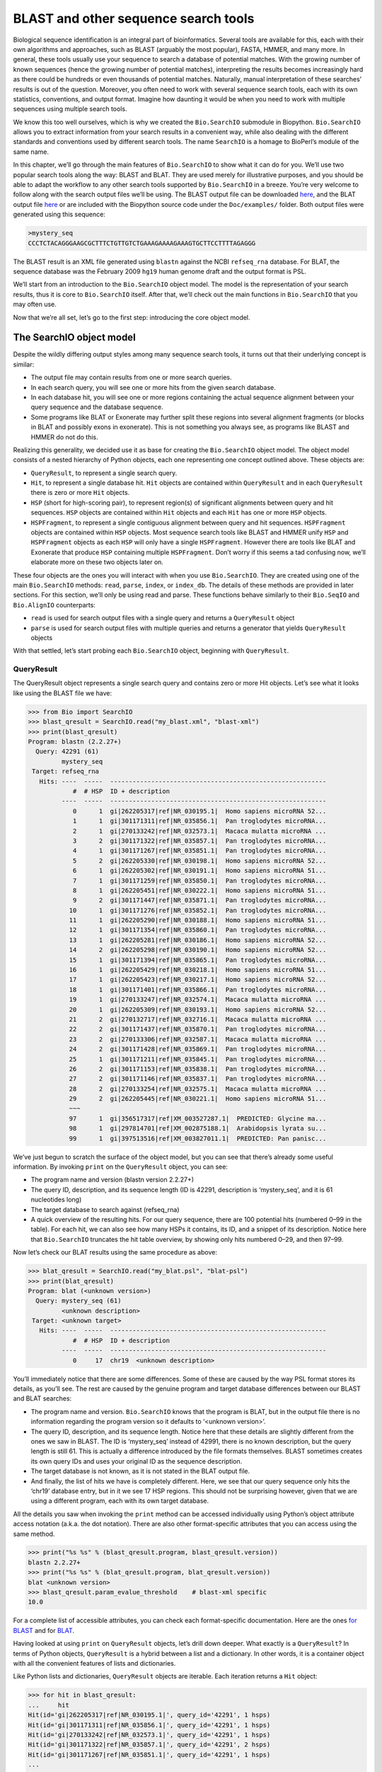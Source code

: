 BLAST and other sequence search tools
=====================================

Biological sequence identification is an integral part of
bioinformatics. Several tools are available for this, each with their
own algorithms and approaches, such as BLAST (arguably the most
popular), FASTA, HMMER, and many more. In general, these tools usually
use your sequence to search a database of potential matches. With the
growing number of known sequences (hence the growing number of potential
matches), interpreting the results becomes increasingly hard as there
could be hundreds or even thousands of potential matches. Naturally,
manual interpretation of these searches’ results is out of the question.
Moreover, you often need to work with several sequence search tools,
each with its own statistics, conventions, and output format. Imagine
how daunting it would be when you need to work with multiple sequences
using multiple search tools.

We know this too well ourselves, which is why we created the
``Bio.SearchIO`` submodule in Biopython. ``Bio.SearchIO`` allows you to
extract information from your search results in a convenient way, while
also dealing with the different standards and conventions used by
different search tools. The name ``SearchIO`` is a homage to BioPerl’s
module of the same name.

In this chapter, we’ll go through the main features of ``Bio.SearchIO``
to show what it can do for you. We’ll use two popular search tools along
the way: BLAST and BLAT. They are used merely for illustrative purposes,
and you should be able to adapt the workflow to any other search tools
supported by ``Bio.SearchIO`` in a breeze. You’re very welcome to follow
along with the search output files we’ll be using. The BLAST output file
can be downloaded
`here <https://github.com/biopython/biopython/blob/master/Doc/examples/my_blast.xml>`__,
and the BLAT output file
`here <https://raw.githubusercontent.com/biopython/biopython/master/Doc/examples/my_blat.psl>`__
or are included with the Biopython source code under the
``Doc/examples/`` folder. Both output files were generated using this
sequence:

.. code:: text

    >mystery_seq
    CCCTCTACAGGGAAGCGCTTTCTGTTGTCTGAAAGAAAAGAAAGTGCTTCCTTTTAGAGGG

The BLAST result is an XML file generated using ``blastn`` against the
NCBI ``refseq_rna`` database. For BLAT, the sequence database was the
February 2009 ``hg19`` human genome draft and the output format is PSL.

We’ll start from an introduction to the ``Bio.SearchIO`` object model.
The model is the representation of your search results, thus it is core
to ``Bio.SearchIO`` itself. After that, we’ll check out the main
functions in ``Bio.SearchIO`` that you may often use.

Now that we’re all set, let’s go to the first step: introducing the core
object model.

The SearchIO object model
-------------------------

Despite the wildly differing output styles among many sequence search
tools, it turns out that their underlying concept is similar:

-  The output file may contain results from one or more search queries.

-  In each search query, you will see one or more hits from the given
   search database.

-  In each database hit, you will see one or more regions containing the
   actual sequence alignment between your query sequence and the
   database sequence.

-  Some programs like BLAT or Exonerate may further split these regions
   into several alignment fragments (or blocks in BLAT and possibly
   exons in exonerate). This is not something you always see, as
   programs like BLAST and HMMER do not do this.

Realizing this generality, we decided use it as base for creating the
``Bio.SearchIO`` object model. The object model consists of a nested
hierarchy of Python objects, each one representing one concept outlined
above. These objects are:

-  ``QueryResult``, to represent a single search query.

-  ``Hit``, to represent a single database hit. ``Hit`` objects are
   contained within ``QueryResult`` and in each ``QueryResult`` there is
   zero or more ``Hit`` objects.

-  ``HSP`` (short for high-scoring pair), to represent region(s) of
   significant alignments between query and hit sequences. ``HSP``
   objects are contained within ``Hit`` objects and each ``Hit`` has one
   or more ``HSP`` objects.

-  ``HSPFragment``, to represent a single contiguous alignment between
   query and hit sequences. ``HSPFragment`` objects are contained within
   ``HSP`` objects. Most sequence search tools like BLAST and HMMER
   unify ``HSP`` and ``HSPFragment`` objects as each ``HSP`` will only
   have a single ``HSPFragment``. However there are tools like BLAT and
   Exonerate that produce ``HSP`` containing multiple ``HSPFragment``.
   Don’t worry if this seems a tad confusing now, we’ll elaborate more
   on these two objects later on.

These four objects are the ones you will interact with when you use
``Bio.SearchIO``. They are created using one of the main
``Bio.SearchIO`` methods: ``read``, ``parse``, ``index``, or
``index_db``. The details of these methods are provided in later
sections. For this section, we’ll only be using read and parse. These
functions behave similarly to their ``Bio.SeqIO`` and ``Bio.AlignIO``
counterparts:

-  ``read`` is used for search output files with a single query and
   returns a ``QueryResult`` object

-  ``parse`` is used for search output files with multiple queries and
   returns a generator that yields ``QueryResult`` objects

With that settled, let’s start probing each ``Bio.SearchIO`` object,
beginning with ``QueryResult``.

QueryResult
~~~~~~~~~~~

The QueryResult object represents a single search query and contains
zero or more Hit objects. Let’s see what it looks like using the BLAST
file we have:

.. doctest examples

.. code:: pycon

    >>> from Bio import SearchIO
    >>> blast_qresult = SearchIO.read("my_blast.xml", "blast-xml")
    >>> print(blast_qresult)
    Program: blastn (2.2.27+)
      Query: 42291 (61)
             mystery_seq
     Target: refseq_rna
       Hits: ----  -----  ----------------------------------------------------------
                #  # HSP  ID + description
             ----  -----  ----------------------------------------------------------
                0      1  gi|262205317|ref|NR_030195.1|  Homo sapiens microRNA 52...
                1      1  gi|301171311|ref|NR_035856.1|  Pan troglodytes microRNA...
                2      1  gi|270133242|ref|NR_032573.1|  Macaca mulatta microRNA ...
                3      2  gi|301171322|ref|NR_035857.1|  Pan troglodytes microRNA...
                4      1  gi|301171267|ref|NR_035851.1|  Pan troglodytes microRNA...
                5      2  gi|262205330|ref|NR_030198.1|  Homo sapiens microRNA 52...
                6      1  gi|262205302|ref|NR_030191.1|  Homo sapiens microRNA 51...
                7      1  gi|301171259|ref|NR_035850.1|  Pan troglodytes microRNA...
                8      1  gi|262205451|ref|NR_030222.1|  Homo sapiens microRNA 51...
                9      2  gi|301171447|ref|NR_035871.1|  Pan troglodytes microRNA...
               10      1  gi|301171276|ref|NR_035852.1|  Pan troglodytes microRNA...
               11      1  gi|262205290|ref|NR_030188.1|  Homo sapiens microRNA 51...
               12      1  gi|301171354|ref|NR_035860.1|  Pan troglodytes microRNA...
               13      1  gi|262205281|ref|NR_030186.1|  Homo sapiens microRNA 52...
               14      2  gi|262205298|ref|NR_030190.1|  Homo sapiens microRNA 52...
               15      1  gi|301171394|ref|NR_035865.1|  Pan troglodytes microRNA...
               16      1  gi|262205429|ref|NR_030218.1|  Homo sapiens microRNA 51...
               17      1  gi|262205423|ref|NR_030217.1|  Homo sapiens microRNA 52...
               18      1  gi|301171401|ref|NR_035866.1|  Pan troglodytes microRNA...
               19      1  gi|270133247|ref|NR_032574.1|  Macaca mulatta microRNA ...
               20      1  gi|262205309|ref|NR_030193.1|  Homo sapiens microRNA 52...
               21      2  gi|270132717|ref|NR_032716.1|  Macaca mulatta microRNA ...
               22      2  gi|301171437|ref|NR_035870.1|  Pan troglodytes microRNA...
               23      2  gi|270133306|ref|NR_032587.1|  Macaca mulatta microRNA ...
               24      2  gi|301171428|ref|NR_035869.1|  Pan troglodytes microRNA...
               25      1  gi|301171211|ref|NR_035845.1|  Pan troglodytes microRNA...
               26      2  gi|301171153|ref|NR_035838.1|  Pan troglodytes microRNA...
               27      2  gi|301171146|ref|NR_035837.1|  Pan troglodytes microRNA...
               28      2  gi|270133254|ref|NR_032575.1|  Macaca mulatta microRNA ...
               29      2  gi|262205445|ref|NR_030221.1|  Homo sapiens microRNA 51...
               ~~~
               97      1  gi|356517317|ref|XM_003527287.1|  PREDICTED: Glycine ma...
               98      1  gi|297814701|ref|XM_002875188.1|  Arabidopsis lyrata su...
               99      1  gi|397513516|ref|XM_003827011.1|  PREDICTED: Pan panisc...

We’ve just begun to scratch the surface of the object model, but you can
see that there’s already some useful information. By invoking ``print``
on the ``QueryResult`` object, you can see:

-  The program name and version (blastn version 2.2.27+)

-  The query ID, description, and its sequence length (ID is 42291,
   description is ‘mystery\_seq’, and it is 61 nucleotides long)

-  The target database to search against (refseq\_rna)

-  A quick overview of the resulting hits. For our query sequence, there
   are 100 potential hits (numbered 0–99 in the table). For each hit, we
   can also see how many HSPs it contains, its ID, and a snippet of its
   description. Notice here that ``Bio.SearchIO`` truncates the hit
   table overview, by showing only hits numbered 0–29, and then 97–99.

Now let’s check our BLAT results using the same procedure as above:

.. cont-doctest

.. code:: pycon

    >>> blat_qresult = SearchIO.read("my_blat.psl", "blat-psl")
    >>> print(blat_qresult)
    Program: blat (<unknown version>)
      Query: mystery_seq (61)
             <unknown description>
     Target: <unknown target>
       Hits: ----  -----  ----------------------------------------------------------
                #  # HSP  ID + description
             ----  -----  ----------------------------------------------------------
                0     17  chr19  <unknown description>

You’ll immediately notice that there are some differences. Some of these
are caused by the way PSL format stores its details, as you’ll see. The
rest are caused by the genuine program and target database differences
between our BLAST and BLAT searches:

-  The program name and version. ``Bio.SearchIO`` knows that the program
   is BLAT, but in the output file there is no information regarding the
   program version so it defaults to ‘<unknown version>’.

-  The query ID, description, and its sequence length. Notice here that
   these details are slightly different from the ones we saw in BLAST.
   The ID is ‘mystery\_seq’ instead of 42991, there is no known
   description, but the query length is still 61. This is actually a
   difference introduced by the file formats themselves. BLAST sometimes
   creates its own query IDs and uses your original ID as the sequence
   description.

-  The target database is not known, as it is not stated in the BLAT
   output file.

-  And finally, the list of hits we have is completely different. Here,
   we see that our query sequence only hits the ‘chr19’ database entry,
   but in it we see 17 HSP regions. This should not be surprising
   however, given that we are using a different program, each with its
   own target database.

All the details you saw when invoking the ``print`` method can be
accessed individually using Python’s object attribute access notation
(a.k.a. the dot notation). There are also other format-specific
attributes that you can access using the same method.

.. cont-doctest

.. code:: pycon

    >>> print("%s %s" % (blast_qresult.program, blast_qresult.version))
    blastn 2.2.27+
    >>> print("%s %s" % (blat_qresult.program, blat_qresult.version))
    blat <unknown version>
    >>> blast_qresult.param_evalue_threshold    # blast-xml specific
    10.0

For a complete list of accessible attributes, you can check each
format-specific documentation. Here are the ones `for
BLAST <http://biopython.org/DIST/docs/api/Bio.SearchIO.BlastIO-module.html>`__
and for
`BLAT <http://biopython.org/DIST/docs/api/Bio.SearchIO.BlatIO-module.html>`__.

Having looked at using ``print`` on ``QueryResult`` objects, let’s drill
down deeper. What exactly is a ``QueryResult``? In terms of Python
objects, ``QueryResult`` is a hybrid between a list and a dictionary. In
other words, it is a container object with all the convenient features
of lists and dictionaries.

Like Python lists and dictionaries, ``QueryResult`` objects are
iterable. Each iteration returns a ``Hit`` object:

.. code:: pycon

    >>> for hit in blast_qresult:
    ...     hit
    Hit(id='gi|262205317|ref|NR_030195.1|', query_id='42291', 1 hsps)
    Hit(id='gi|301171311|ref|NR_035856.1|', query_id='42291', 1 hsps)
    Hit(id='gi|270133242|ref|NR_032573.1|', query_id='42291', 1 hsps)
    Hit(id='gi|301171322|ref|NR_035857.1|', query_id='42291', 2 hsps)
    Hit(id='gi|301171267|ref|NR_035851.1|', query_id='42291', 1 hsps)
    ...

To check how many items (hits) a ``QueryResult`` has, you can simply
invoke Python’s ``len`` method:

.. cont-doctest

.. code:: pycon

    >>> len(blast_qresult)
    100
    >>> len(blat_qresult)
    1

Like Python lists, you can retrieve items (hits) from a ``QueryResult``
using the slice notation:

.. cont-doctest

.. code:: pycon

    >>> blast_qresult[0]        # retrieves the top hit
    Hit(id='gi|262205317|ref|NR_030195.1|', query_id='42291', 1 hsps)
    >>> blast_qresult[-1]       # retrieves the last hit
    Hit(id='gi|397513516|ref|XM_003827011.1|', query_id='42291', 1 hsps)

To retrieve multiple hits, you can slice ``QueryResult`` objects using
the slice notation as well. In this case, the slice will return a new
``QueryResult`` object containing only the sliced hits:

.. cont-doctest

.. code:: pycon

    >>> blast_slice = blast_qresult[:3]     # slices the first three hits
    >>> print(blast_slice)
    Program: blastn (2.2.27+)
      Query: 42291 (61)
             mystery_seq
     Target: refseq_rna
       Hits: ----  -----  ----------------------------------------------------------
                #  # HSP  ID + description
             ----  -----  ----------------------------------------------------------
                0      1  gi|262205317|ref|NR_030195.1|  Homo sapiens microRNA 52...
                1      1  gi|301171311|ref|NR_035856.1|  Pan troglodytes microRNA...
                2      1  gi|270133242|ref|NR_032573.1|  Macaca mulatta microRNA ...

Like Python dictionaries, you can also retrieve hits using the hit’s ID.
This is particularly useful if you know a given hit ID exists within a
search query results:

.. cont-doctest

.. code:: pycon

    >>> blast_qresult["gi|262205317|ref|NR_030195.1|"]
    Hit(id='gi|262205317|ref|NR_030195.1|', query_id='42291', 1 hsps)

You can also get a full list of ``Hit`` objects using ``hits`` and a
full list of ``Hit`` IDs using ``hit_keys``:

.. code:: pycon

    >>> blast_qresult.hits
    [...]       # list of all hits
    >>> blast_qresult.hit_keys
    [...]       # list of all hit IDs

What if you just want to check whether a particular hit is present in
the query results? You can do a simple Python membership test using the
``in`` keyword:

.. cont-doctest

.. code:: pycon

    >>> "gi|262205317|ref|NR_030195.1|" in blast_qresult
    True
    >>> "gi|262205317|ref|NR_030194.1|" in blast_qresult
    False

Sometimes, knowing whether a hit is present is not enough; you also want
to know the rank of the hit. Here, the ``index`` method comes to the
rescue:

.. cont-doctest

.. code:: pycon

    >>> blast_qresult.index("gi|301171437|ref|NR_035870.1|")
    22

Remember that we’re using Python’s indexing style here, which is
zero-based. This means our hit above is ranked at no. 23, not 22.

Also, note that the hit rank you see here is based on the native hit
ordering present in the original search output file. Different search
tools may order these hits based on different criteria.

If the native hit ordering doesn’t suit your taste, you can use the
``sort`` method of the ``QueryResult`` object. It is very similar to
Python’s ``list.sort`` method, with the addition of an option to create
a new sorted ``QueryResult`` object or not.

Here is an example of using ``QueryResult.sort`` to sort the hits based
on each hit’s full sequence length. For this particular sort, we’ll set
the ``in_place`` flag to ``False`` so that sorting will return a new
``QueryResult`` object and leave our initial object unsorted. We’ll also
set the ``reverse`` flag to ``True`` so that we sort in descending
order.

.. cont-doctest

.. code:: pycon

    >>> for hit in blast_qresult[:5]:   # id and sequence length of the first five hits
    ...     print("%s %i" % (hit.id, hit.seq_len))
    ...
    gi|262205317|ref|NR_030195.1| 61
    gi|301171311|ref|NR_035856.1| 60
    gi|270133242|ref|NR_032573.1| 85
    gi|301171322|ref|NR_035857.1| 86
    gi|301171267|ref|NR_035851.1| 80

    >>> sort_key = lambda hit: hit.seq_len
    >>> sorted_qresult = blast_qresult.sort(key=sort_key, reverse=True, in_place=False)
    >>> for hit in sorted_qresult[:5]:
    ...     print("%s %i" % (hit.id, hit.seq_len))
    ...
    gi|397513516|ref|XM_003827011.1| 6002
    gi|390332045|ref|XM_776818.2| 4082
    gi|390332043|ref|XM_003723358.1| 4079
    gi|356517317|ref|XM_003527287.1| 3251
    gi|356543101|ref|XM_003539954.1| 2936

The advantage of having the ``in_place`` flag here is that we’re
preserving the native ordering, so we may use it again later. You should
note that this is not the default behavior of ``QueryResult.sort``,
however, which is why we needed to set the ``in_place`` flag to ``True``
explicitly.

At this point, you’ve known enough about ``QueryResult`` objects to make
it work for you. But before we go on to the next object in the
``Bio.SearchIO`` model, let’s take a look at two more sets of methods
that could make it even easier to work with ``QueryResult`` objects: the
``filter`` and ``map`` methods.

If you’re familiar with Python’s list comprehensions, generator
expressions or the built in ``filter`` and ``map`` functions, you’ll
know how useful they are for working with list-like objects (if you’re
not, check them out!). You can use these built in methods to manipulate
``QueryResult`` objects, but you’ll end up with regular Python lists and
lose the ability to do more interesting manipulations.

That’s why, ``QueryResult`` objects provide its own flavor of ``filter``
and ``map`` methods. Analogous to ``filter``, there are ``hit_filter``
and ``hsp_filter`` methods. As their name implies, these methods filter
its ``QueryResult`` object either on its ``Hit`` objects or ``HSP``
objects. Similarly, analogous to ``map``, ``QueryResult`` objects also
provide the ``hit_map`` and ``hsp_map`` methods. These methods apply a
given function to all hits or HSPs in a ``QueryResult`` object,
respectively.

Let’s see these methods in action, beginning with ``hit_filter``. This
method accepts a callback function that checks whether a given ``Hit``
object passes the condition you set or not. In other words, the function
must accept as its argument a single ``Hit`` object and returns ``True``
or ``False``.

Here is an example of using ``hit_filter`` to filter out ``Hit`` objects
that only have one HSP:

.. cont-doctest

.. code:: pycon

    >>> filter_func = lambda hit: len(hit.hsps) > 1     # the callback function
    >>> len(blast_qresult)      # no. of hits before filtering
    100
    >>> filtered_qresult = blast_qresult.hit_filter(filter_func)
    >>> len(filtered_qresult)   # no. of hits after filtering
    37
    >>> for hit in filtered_qresult[:5]:    # quick check for the hit lengths
    ...     print("%s %i" % (hit.id, len(hit.hsps)))
    gi|301171322|ref|NR_035857.1| 2
    gi|262205330|ref|NR_030198.1| 2
    gi|301171447|ref|NR_035871.1| 2
    gi|262205298|ref|NR_030190.1| 2
    gi|270132717|ref|NR_032716.1| 2

``hsp_filter`` works the same as ``hit_filter``, only instead of looking
at the ``Hit`` objects, it performs filtering on the ``HSP`` objects in
each hits.

As for the ``map`` methods, they too accept a callback function as their
arguments. However, instead of returning ``True`` or ``False``, the
callback function must return the modified ``Hit`` or ``HSP`` object
(depending on whether you’re using ``hit_map`` or ``hsp_map``).

Let’s see an example where we’re using ``hit_map`` to rename the hit
IDs:

.. cont-doctest

.. code:: pycon

    >>> def map_func(hit):
    ...     hit.id = hit.id.split("|")[3]   # renames "gi|301171322|ref|NR_035857.1|" to "NR_035857.1"
    ...     return hit
    ...
    >>> mapped_qresult = blast_qresult.hit_map(map_func)
    >>> for hit in mapped_qresult[:5]:
    ...     print(hit.id)
    NR_030195.1
    NR_035856.1
    NR_032573.1
    NR_035857.1
    NR_035851.1

Again, ``hsp_map`` works the same as ``hit_map``, but on ``HSP`` objects
instead of ``Hit`` objects.

Hit
~~~

``Hit`` objects represent all query results from a single database
entry. They are the second-level container in the ``Bio.SearchIO``
object hierarchy. You’ve seen that they are contained by ``QueryResult``
objects, but they themselves contain ``HSP`` objects.

Let’s see what they look like, beginning with our BLAST search:

.. doctest examples

.. code:: pycon

    >>> from Bio import SearchIO
    >>> blast_qresult = SearchIO.read("my_blast.xml", "blast-xml")
    >>> blast_hit = blast_qresult[3]    # fourth hit from the query result
    >>> print(blast_hit)
    Query: 42291
           mystery_seq
      Hit: gi|301171322|ref|NR_035857.1| (86)
           Pan troglodytes microRNA mir-520c (MIR520C), microRNA
     HSPs: ----  --------  ---------  ------  ---------------  ---------------------
              #   E-value  Bit score    Span      Query range              Hit range
           ----  --------  ---------  ------  ---------------  ---------------------
              0   8.9e-20     100.47      60           [1:61]                [13:73]
              1   3.3e-06      55.39      60           [0:60]                [13:73]

You see that we’ve got the essentials covered here:

-  The query ID and description is present. A hit is always tied to a
   query, so we want to keep track of the originating query as well.
   These values can be accessed from a hit using the ``query_id`` and
   ``query_description`` attributes.

-  We also have the unique hit ID, description, and full sequence
   lengths. They can be accessed using ``id``, ``description``, and
   ``seq_len``, respectively.

-  Finally, there’s a table containing quick information about the HSPs
   this hit contains. In each row, we’ve got the important HSP details
   listed: the HSP index, its e-value, its bit score, its span (the
   alignment length including gaps), its query coordinates, and its hit
   coordinates.

Now let’s contrast this with the BLAT search. Remember that in the BLAT
search we had one hit with 17 HSPs.

.. cont-doctest

.. code:: pycon

    >>> blat_qresult = SearchIO.read("my_blat.psl", "blat-psl")
    >>> blat_hit = blat_qresult[0]      # the only hit
    >>> print(blat_hit)
    Query: mystery_seq
           <unknown description>
      Hit: chr19 (59128983)
           <unknown description>
     HSPs: ----  --------  ---------  ------  ---------------  ---------------------
              #   E-value  Bit score    Span      Query range              Hit range
           ----  --------  ---------  ------  ---------------  ---------------------
              0         ?          ?       ?           [0:61]    [54204480:54204541]
              1         ?          ?       ?           [0:61]    [54233104:54264463]
              2         ?          ?       ?           [0:61]    [54254477:54260071]
              3         ?          ?       ?           [1:61]    [54210720:54210780]
              4         ?          ?       ?           [0:60]    [54198476:54198536]
              5         ?          ?       ?           [0:61]    [54265610:54265671]
              6         ?          ?       ?           [0:61]    [54238143:54240175]
              7         ?          ?       ?           [0:60]    [54189735:54189795]
              8         ?          ?       ?           [0:61]    [54185425:54185486]
              9         ?          ?       ?           [0:60]    [54197657:54197717]
             10         ?          ?       ?           [0:61]    [54255662:54255723]
             11         ?          ?       ?           [0:61]    [54201651:54201712]
             12         ?          ?       ?           [8:60]    [54206009:54206061]
             13         ?          ?       ?          [10:61]    [54178987:54179038]
             14         ?          ?       ?           [8:61]    [54212018:54212071]
             15         ?          ?       ?           [8:51]    [54234278:54234321]
             16         ?          ?       ?           [8:61]    [54238143:54238196]

Here, we’ve got a similar level of detail as with the BLAST hit we saw
earlier. There are some differences worth explaining, though:

-  The e-value and bit score column values. As BLAT HSPs do not have
   e-values and bit scores, the display defaults to ‘?’.

-  What about the span column? The span values is meant to display the
   complete alignment length, which consists of all residues and any
   gaps that may be present. The PSL format do not have this information
   readily available and ``Bio.SearchIO`` does not attempt to try guess
   what it is, so we get a ‘?’ similar to the e-value and bit score
   columns.

In terms of Python objects, ``Hit`` behaves almost the same as Python
lists, but contain ``HSP`` objects exclusively. If you’re familiar with
lists, you should encounter no difficulties working with the ``Hit``
object.

Just like Python lists, ``Hit`` objects are iterable, and each iteration
returns one ``HSP`` object it contains:

.. cont-doctest

.. code:: pycon

    >>> for hsp in blast_hit:
    ...     hsp
    HSP(hit_id='gi|301171322|ref|NR_035857.1|', query_id='42291', 1 fragments)
    HSP(hit_id='gi|301171322|ref|NR_035857.1|', query_id='42291', 1 fragments)

You can invoke ``len`` on a ``Hit`` to see how many ``HSP`` objects it
has:

.. cont-doctest

.. code:: pycon

    >>> len(blast_hit)
    2
    >>> len(blat_hit)
    17

You can use the slice notation on ``Hit`` objects, whether to retrieve
single ``HSP`` or multiple ``HSP`` objects. Like ``QueryResult``, if you
slice for multiple ``HSP``, a new ``Hit`` object will be returned
containing only the sliced ``HSP`` objects:

.. cont-doctest

.. code:: pycon

    >>> blat_hit[0]                 # retrieve single items
    HSP(hit_id='chr19', query_id='mystery_seq', 1 fragments)
    >>> sliced_hit = blat_hit[4:9]  # retrieve multiple items
    >>> len(sliced_hit)
    5
    >>> print(sliced_hit)
    Query: mystery_seq
           <unknown description>
      Hit: chr19 (59128983)
           <unknown description>
     HSPs: ----  --------  ---------  ------  ---------------  ---------------------
              #   E-value  Bit score    Span      Query range              Hit range
           ----  --------  ---------  ------  ---------------  ---------------------
              0         ?          ?       ?           [0:60]    [54198476:54198536]
              1         ?          ?       ?           [0:61]    [54265610:54265671]
              2         ?          ?       ?           [0:61]    [54238143:54240175]
              3         ?          ?       ?           [0:60]    [54189735:54189795]
              4         ?          ?       ?           [0:61]    [54185425:54185486]

You can also sort the ``HSP`` inside a ``Hit``, using the exact same
arguments like the sort method you saw in the ``QueryResult`` object.

Finally, there are also the ``filter`` and ``map`` methods you can use
on ``Hit`` objects. Unlike in the ``QueryResult`` object, ``Hit``
objects only have one variant of ``filter`` (``Hit.filter``) and one
variant of ``map`` (``Hit.map``). Both of ``Hit.filter`` and ``Hit.map``
work on the ``HSP`` objects a ``Hit`` has.

HSP
~~~

``HSP`` (high-scoring pair) represents region(s) in the hit sequence
that contains significant alignment(s) to the query sequence. It
contains the actual match between your query sequence and a database
entry. As this match is determined by the sequence search tool’s
algorithms, the ``HSP`` object contains the bulk of the statistics
computed by the search tool. This also makes the distinction between
``HSP`` objects from different search tools more apparent compared to
the differences you’ve seen in ``QueryResult`` or ``Hit`` objects.

Let’s see some examples from our BLAST and BLAT searches. We’ll look at
the BLAST HSP first:

.. doctest examples

.. code:: pycon

    >>> from Bio import SearchIO
    >>> blast_qresult = SearchIO.read("my_blast.xml", "blast-xml")
    >>> blast_hsp = blast_qresult[0][0]    # first hit, first hsp
    >>> print(blast_hsp)
          Query: 42291 mystery_seq
            Hit: gi|262205317|ref|NR_030195.1| Homo sapiens microRNA 520b (MIR520...
    Query range: [0:61] (1)
      Hit range: [0:61] (1)
    Quick stats: evalue 4.9e-23; bitscore 111.29
      Fragments: 1 (61 columns)
         Query - CCCTCTACAGGGAAGCGCTTTCTGTTGTCTGAAAGAAAAGAAAGTGCTTCCTTTTAGAGGG
                 |||||||||||||||||||||||||||||||||||||||||||||||||||||||||||||
           Hit - CCCTCTACAGGGAAGCGCTTTCTGTTGTCTGAAAGAAAAGAAAGTGCTTCCTTTTAGAGGG

Just like ``QueryResult`` and ``Hit``, invoking ``print`` on an ``HSP``
shows its general details:

-  There are the query and hit IDs and descriptions. We need these to
   identify our ``HSP``.

-  We’ve also got the matching range of the query and hit sequences. The
   slice notation we’re using here is an indication that the range is
   displayed using Python’s indexing style (zero-based, half open). The
   number inside the parenthesis denotes the strand. In this case, both
   sequences have the plus strand.

-  Some quick statistics are available: the e-value and bitscore.

-  There is information about the HSP fragments. Ignore this for now; it
   will be explained later on.

-  And finally, we have the query and hit sequence alignment itself.

These details can be accessed on their own using the dot notation, just
like in ``QueryResult`` and ``Hit``:

.. cont-doctest

.. code:: pycon

    >>> blast_hsp.query_range
    (0, 61)

.. code:: pycon

    >>> blast_hsp.evalue
    4.91307e-23

They’re not the only attributes available, though. ``HSP`` objects come
with a default set of properties that makes it easy to probe their
various details. Here are some examples:

.. cont-doctest

.. code:: pycon

    >>> blast_hsp.hit_start         # start coordinate of the hit sequence
    0
    >>> blast_hsp.query_span        # how many residues in the query sequence
    61
    >>> blast_hsp.aln_span          # how long the alignment is
    61

Check out the ``HSP``
`documentation <http://biopython.org/DIST/docs/api/Bio.SearchIO._model.hsp-module.html>`__
for a full list of these predefined properties.

Furthermore, each sequence search tool usually computes its own
statistics / details for its ``HSP`` objects. For example, an XML BLAST
search also outputs the number of gaps and identical residues. These
attributes can be accessed like so:

.. cont-doctest

.. code:: pycon

    >>> blast_hsp.gap_num       # number of gaps
    0
    >>> blast_hsp.ident_num     # number of identical residues
    61

These details are format-specific; they may not be present in other
formats. To see which details are available for a given sequence search
tool, you should check the format’s documentation in ``Bio.SearchIO``.
Alternatively, you may also use ``.__dict__.keys()`` for a quick list of
what’s available:

.. code:: pycon

    >>> blast_hsp.__dict__.keys()
    ['bitscore', 'evalue', 'ident_num', 'gap_num', 'bitscore_raw', 'pos_num', '_items']

Finally, you may have noticed that the ``query`` and ``hit`` attributes
of our HSP are not just regular strings:

.. cont-doctest

.. code:: pycon

    >>> blast_hsp.query
    SeqRecord(seq=Seq('CCCTCTACAGGGAAGCGCTTTCTGTTGTCTGAAAGAAAAGAAAGTGCTTCCTTT...GGG', DNAAlphabet()), id='42291', name='aligned query sequence', description='mystery_seq', dbxrefs=[])
    >>> blast_hsp.hit
    SeqRecord(seq=Seq('CCCTCTACAGGGAAGCGCTTTCTGTTGTCTGAAAGAAAAGAAAGTGCTTCCTTT...GGG', DNAAlphabet()), id='gi|262205317|ref|NR_030195.1|', name='aligned hit sequence', description='Homo sapiens microRNA 520b (MIR520B), microRNA', dbxrefs=[])

They are ``SeqRecord`` objects you saw earlier in
Section [chapter:seq\_annot]! This means that you can do all sorts of
interesting things you can do with ``SeqRecord`` objects on
``HSP.query`` and/or ``HSP.hit``.

It should not surprise you now that the ``HSP`` object has an
``alignment`` property which is a ``MultipleSeqAlignment`` object:

.. cont-doctest

.. code:: pycon

    >>> print(blast_hsp.aln)
    DNAAlphabet() alignment with 2 rows and 61 columns
    CCCTCTACAGGGAAGCGCTTTCTGTTGTCTGAAAGAAAAGAAAG...GGG 42291
    CCCTCTACAGGGAAGCGCTTTCTGTTGTCTGAAAGAAAAGAAAG...GGG gi|262205317|ref|NR_030195.1|

Having probed the BLAST HSP, let’s now take a look at HSPs from our BLAT
results for a different kind of HSP. As usual, we’ll begin by invoking
``print`` on it:

.. cont-doctest

.. code:: pycon

    >>> blat_qresult = SearchIO.read("my_blat.psl", "blat-psl")
    >>> blat_hsp = blat_qresult[0][0]       # first hit, first hsp
    >>> print(blat_hsp)
          Query: mystery_seq <unknown description>
            Hit: chr19 <unknown description>
    Query range: [0:61] (1)
      Hit range: [54204480:54204541] (1)
    Quick stats: evalue ?; bitscore ?
      Fragments: 1 (? columns)

Some of the outputs you may have already guessed. We have the query and
hit IDs and descriptions and the sequence coordinates. Values for evalue
and bitscore is ‘?’ as BLAT HSPs do not have these attributes. But The
biggest difference here is that you don’t see any sequence alignments
displayed. If you look closer, PSL formats themselves do not have any
hit or query sequences, so ``Bio.SearchIO`` won’t create any sequence or
alignment objects. What happens if you try to access ``HSP.query``,
``HSP.hit``, or ``HSP.aln``? You’ll get the default values for these
attributes, which is ``None``:

.. cont-doctest

.. code:: pycon

    >>> blat_hsp.hit is None
    True
    >>> blat_hsp.query is None
    True
    >>> blat_hsp.aln is None
    True

This does not affect other attributes, though. For example, you can
still access the length of the query or hit alignment. Despite not
displaying any attributes, the PSL format still have this information so
``Bio.SearchIO`` can extract them:

.. cont-doctest

.. code:: pycon

    >>> blat_hsp.query_span     # length of query match
    61
    >>> blat_hsp.hit_span       # length of hit match
    61

Other format-specific attributes are still present as well:

.. cont-doctest

.. code:: pycon

    >>> blat_hsp.score          # PSL score
    61
    >>> blat_hsp.mismatch_num   # the mismatch column
    0

So far so good? Things get more interesting when you look at another
‘variant’ of HSP present in our BLAT results. You might recall that in
BLAT searches, sometimes we get our results separated into ‘blocks’.
These blocks are essentially alignment fragments that may have some
intervening sequence between them.

Let’s take a look at a BLAT HSP that contains multiple blocks to see how
``Bio.SearchIO`` deals with this:

.. cont-doctest

.. code:: pycon

    >>> blat_hsp2 = blat_qresult[0][1]      # first hit, second hsp
    >>> print(blat_hsp2)
          Query: mystery_seq <unknown description>
            Hit: chr19 <unknown description>
    Query range: [0:61] (1)
      Hit range: [54233104:54264463] (1)
    Quick stats: evalue ?; bitscore ?
      Fragments: ---  --------------  ----------------------  ----------------------
                   #            Span             Query range               Hit range
                 ---  --------------  ----------------------  ----------------------
                   0               ?                  [0:18]     [54233104:54233122]
                   1               ?                 [18:61]     [54264420:54264463]

What’s happening here? We still some essential details covered: the IDs
and descriptions, the coordinates, and the quick statistics are similar
to what you’ve seen before. But the fragments detail is all different.
Instead of showing ‘Fragments: 1’, we now have a table with two data
rows.

This is how ``Bio.SearchIO`` deals with HSPs having multiple fragments.
As mentioned before, an HSP alignment may be separated by intervening
sequences into fragments. The intervening sequences are not part of the
query-hit match, so they should not be considered part of query nor hit
sequence. However, they do affect how we deal with sequence coordinates,
so we can’t ignore them.

Take a look at the hit coordinate of the HSP above. In the
``Hit range:`` field, we see that the coordinate is
``[54233104:54264463]``. But looking at the table rows, we see that not
the entire region spanned by this coordinate matches our query.
Specifically, the intervening region spans from ``54233122`` to
``54264420``.

Why then, is the query coordinates seem to be contiguous, you ask? This
is perfectly fine. In this case it means that the query match is
contiguous (no intervening regions), while the hit match is not.

All these attributes are accessible from the HSP directly, by the way:

.. cont-doctest

.. code:: pycon

    >>> blat_hsp2.hit_range         # hit start and end coordinates of the entire HSP
    (54233104, 54264463)
    >>> blat_hsp2.hit_range_all     # hit start and end coordinates of each fragment
    [(54233104, 54233122), (54264420, 54264463)]
    >>> blat_hsp2.hit_span          # hit span of the entire HSP
    31359
    >>> blat_hsp2.hit_span_all      # hit span of each fragment
    [18, 43]
    >>> blat_hsp2.hit_inter_ranges  # start and end coordinates of intervening regions in the hit sequence
    [(54233122, 54264420)]
    >>> blat_hsp2.hit_inter_spans   # span of intervening regions in the hit sequence
    [31298]

Most of these attributes are not readily available from the PSL file we
have, but ``Bio.SearchIO`` calculates them for you on the fly when you
parse the PSL file. All it needs are the start and end coordinates of
each fragment.

What about the ``query``, ``hit``, and ``aln`` attributes? If the HSP
has multiple fragments, you won’t be able to use these attributes as
they only fetch single ``SeqRecord`` or ``MultipleSeqAlignment``
objects. However, you can use their ``*_all`` counterparts:
``query_all``, ``hit_all``, and ``aln_all``. These properties will
return a list containing ``SeqRecord`` or ``MultipleSeqAlignment``
objects from each of the HSP fragment. There are other attributes that
behave similarly, i.e. they only work for HSPs with one fragment. Check
out the ``HSP``
`documentation <http://biopython.org/DIST/docs/api/Bio.SearchIO._model.hsp-module.html>`__
for a full list.

Finally, to check whether you have multiple fragments or not, you can
use the ``is_fragmented`` property like so:

.. cont-doctest

.. code:: pycon

    >>> blat_hsp2.is_fragmented     # BLAT HSP with 2 fragments
    True
    >>> blat_hsp.is_fragmented      # BLAT HSP from earlier, with one fragment
    False

Before we move on, you should also know that we can use the slice
notation on ``HSP`` objects, just like ``QueryResult`` or ``Hit``
objects. When you use this notation, you’ll get an ``HSPFragment``
object in return, the last component of the object model.

HSPFragment
~~~~~~~~~~~

``HSPFragment`` represents a single, contiguous match between the query
and hit sequences. You could consider it the core of the object model
and search result, since it is the presence of these fragments that
determine whether your search have results or not.

In most cases, you don’t have to deal with ``HSPFragment`` objects
directly since not that many sequence search tools fragment their HSPs.
When you do have to deal with them, what you should remember is that
``HSPFragment`` objects were written with to be as compact as possible.
In most cases, they only contain attributes directly related to
sequences: strands, reading frames, alphabets, coordinates, the
sequences themselves, and their IDs and descriptions.

These attributes are readily shown when you invoke ``print`` on an
``HSPFragment``. Here’s an example, taken from our BLAST search:

.. doctest examples

.. code:: pycon

    >>> from Bio import SearchIO
    >>> blast_qresult = SearchIO.read("my_blast.xml", "blast-xml")
    >>> blast_frag = blast_qresult[0][0][0]    # first hit, first hsp, first fragment
    >>> print(blast_frag)
          Query: 42291 mystery_seq
            Hit: gi|262205317|ref|NR_030195.1| Homo sapiens microRNA 520b (MIR520...
    Query range: [0:61] (1)
      Hit range: [0:61] (1)
      Fragments: 1 (61 columns)
         Query - CCCTCTACAGGGAAGCGCTTTCTGTTGTCTGAAAGAAAAGAAAGTGCTTCCTTTTAGAGGG
                 |||||||||||||||||||||||||||||||||||||||||||||||||||||||||||||
           Hit - CCCTCTACAGGGAAGCGCTTTCTGTTGTCTGAAAGAAAAGAAAGTGCTTCCTTTTAGAGGG

At this level, the BLAT fragment looks quite similar to the BLAST
fragment, save for the query and hit sequences which are not present:

.. cont-doctest

.. code:: pycon

    >>> blat_qresult = SearchIO.read("my_blat.psl", "blat-psl")
    >>> blat_frag = blat_qresult[0][0][0]    # first hit, first hsp, first fragment
    >>> print(blat_frag)
          Query: mystery_seq <unknown description>
            Hit: chr19 <unknown description>
    Query range: [0:61] (1)
      Hit range: [54204480:54204541] (1)
      Fragments: 1 (? columns)

In all cases, these attributes are accessible using our favorite dot
notation. Some examples:

.. cont-doctest

.. code:: pycon

    >>> blast_frag.query_start      # query start coordinate
    0
    >>> blast_frag.hit_strand       # hit sequence strand
    1
    >>> blast_frag.hit              # hit sequence, as a SeqRecord object
    SeqRecord(seq=Seq('CCCTCTACAGGGAAGCGCTTTCTGTTGTCTGAAAGAAAAGAAAGTGCTTCCTTT...GGG', DNAAlphabet()), id='gi|262205317|ref|NR_030195.1|', name='aligned hit sequence', description='Homo sapiens microRNA 520b (MIR520B), microRNA', dbxrefs=[])

A note about standards and conventions
--------------------------------------

Before we move on to the main functions, there is something you ought to
know about the standards ``Bio.SearchIO`` uses. If you’ve worked with
multiple sequence search tools, you might have had to deal with the many
different ways each program deals with things like sequence coordinates.
It might not have been a pleasant experience as these search tools
usually have their own standards. For example, one tools might use
one-based coordinates, while the other uses zero-based coordinates. Or,
one program might reverse the start and end coordinates if the strand is
minus, while others don’t. In short, these often creates unnecessary
mess must be dealt with.

We realize this problem ourselves and we intend to address it in
``Bio.SearchIO``. After all, one of the goals of ``Bio.SearchIO`` is to
create a common, easy to use interface to deal with various search
output files. This means creating standards that extend beyond the
object model you just saw.

Now, you might complain, “Not another standard!”. Well, eventually we
have to choose one convention or the other, so this is necessary. Plus,
we’re not creating something entirely new here; just adopting a standard
we think is best for a Python programmer (it is Biopython, after all).

There are three implicit standards that you can expect when working with
``Bio.SearchIO``:

-  The first one pertains to sequence coordinates. In ``Bio.SearchIO``,
   all sequence coordinates follows Python’s coordinate style:
   zero-based and half open. For example, if in a BLAST XML output file
   the start and end coordinates of an HSP are 10 and 28, they would
   become 9 and 28 in ``Bio.SearchIO``. The start coordinate becomes 9
   because Python indices start from zero, while the end coordinate
   remains 28 as Python slices omit the last item in an interval.

-  The second is on sequence coordinate orders. In ``Bio.SearchIO``,
   start coordinates are always less than or equal to end coordinates.
   This isn’t always the case with all sequence search tools, as some of
   them have larger start coordinates when the sequence strand is minus.

-  The last one is on strand and reading frame values. For strands,
   there are only four valid choices: ``1`` (plus strand), ``-1`` (minus
   strand), ``0`` (protein sequences), and ``None`` (no strand). For
   reading frames, the valid choices are integers from ``-3`` to ``3``
   and ``None``.

Note that these standards only exist in ``Bio.SearchIO`` objects. If you
write ``Bio.SearchIO`` objects into an output format, ``Bio.SearchIO``
will use the format’s standard for the output. It does not force its
standard over to your output file.

Reading search output files
---------------------------

There are two functions you can use for reading search output files into
``Bio.SearchIO`` objects: ``read`` and ``parse``. They’re essentially
similar to ``read`` and ``parse`` functions in other submodules like
``Bio.SeqIO`` or ``Bio.AlignIO``. In both cases, you need to supply the
search output file name and the file format name, both as Python
strings. You can check the documentation for a list of format names
``Bio.SearchIO`` recognizes.

``Bio.SearchIO.read`` is used for reading search output files with only
one query and returns a ``QueryResult`` object. You’ve seen ``read``
used in our previous examples. What you haven’t seen is that ``read``
may also accept additional keyword arguments, depending on the file
format.

Here are some examples. In the first one, we use ``read`` just like
previously to read a BLAST tabular output file. In the second one, we
use a keyword argument to modify so it parses the BLAST tabular variant
with comments in it:

.. doctest ../Tests/Blast

.. code:: pycon

    >>> from Bio import SearchIO
    >>> qresult = SearchIO.read("tab_2226_tblastn_003.txt", "blast-tab")
    >>> qresult
    QueryResult(id='gi|16080617|ref|NP_391444.1|', 3 hits)
    >>> qresult2 = SearchIO.read("tab_2226_tblastn_007.txt", "blast-tab", comments=True)
    >>> qresult2
    QueryResult(id='gi|16080617|ref|NP_391444.1|', 3 hits)

These keyword arguments differs among file formats. Check the format
documentation to see if it has keyword arguments that modifies its
parser’s behavior.

As for the ``Bio.SearchIO.parse``, it is used for reading search output
files with any number of queries. The function returns a generator
object that yields a ``QueryResult`` object in each iteration. Like
``Bio.SearchIO.read``, it also accepts format-specific keyword
arguments:

.. doctest ../Tests/Blast

.. code:: pycon

    >>> from Bio import SearchIO
    >>> qresults = SearchIO.parse("tab_2226_tblastn_001.txt", "blast-tab")
    >>> for qresult in qresults:
    ...     print(qresult.id)
    gi|16080617|ref|NP_391444.1|
    gi|11464971:4-101
    >>> qresults2 = SearchIO.parse("tab_2226_tblastn_005.txt", "blast-tab", comments=True)
    >>> for qresult in qresults2:
    ...     print(qresult.id)
    random_s00
    gi|16080617|ref|NP_391444.1|
    gi|11464971:4-101

Dealing with large search output files with indexing
----------------------------------------------------

Sometimes, you’re handed a search output file containing hundreds or
thousands of queries that you need to parse. You can of course use
``Bio.SearchIO.parse`` for this file, but that would be grossly
inefficient if you need to access only a few of the queries. This is
because ``parse`` will parse all queries it sees before it fetches your
query of interest.

In this case, the ideal choice would be to index the file using
``Bio.SearchIO.index`` or ``Bio.SearchIO.index_db``. If the names sound
familiar, it’s because you’ve seen them before in
Section [sec:SeqIO-index]. These functions also behave similarly to
their ``Bio.SeqIO`` counterparts, with the addition of format-specific
keyword arguments.

Here are some examples. You can use ``index`` with just the filename and
format name:

.. doctest ../Tests/Blast

.. code:: pycon

    >>> from Bio import SearchIO
    >>> idx = SearchIO.index("tab_2226_tblastn_001.txt", "blast-tab")
    >>> sorted(idx.keys())
    ['gi|11464971:4-101', 'gi|16080617|ref|NP_391444.1|']
    >>> idx["gi|16080617|ref|NP_391444.1|"]
    QueryResult(id='gi|16080617|ref|NP_391444.1|', 3 hits)
    >>> idx.close()

Or also with the format-specific keyword argument:

.. cont-doctest

.. code:: pycon

    >>> idx = SearchIO.index("tab_2226_tblastn_005.txt", "blast-tab", comments=True)
    >>> sorted(idx.keys())
    ['gi|11464971:4-101', 'gi|16080617|ref|NP_391444.1|', 'random_s00']
    >>> idx["gi|16080617|ref|NP_391444.1|"]
    QueryResult(id='gi|16080617|ref|NP_391444.1|', 3 hits)
    >>> idx.close()

Or with the ``key_function`` argument, as in ``Bio.SeqIO``:

.. cont-doctest

.. code:: pycon

    >>> key_function = lambda id: id.upper()    # capitalizes the keys
    >>> idx = SearchIO.index("tab_2226_tblastn_001.txt", "blast-tab", key_function=key_function)
    >>> sorted(idx.keys())
    ['GI|11464971:4-101', 'GI|16080617|REF|NP_391444.1|']
    >>> idx["GI|16080617|REF|NP_391444.1|"]
    QueryResult(id='gi|16080617|ref|NP_391444.1|', 3 hits)
    >>> idx.close()

``Bio.SearchIO.index_db`` works like as ``index``, only it writes the
query offsets into an SQLite database file.

Writing and converting search output files
------------------------------------------

It is occasionally useful to be able to manipulate search results from
an output file and write it again to a new file. ``Bio.SearchIO``
provides a ``write`` function that lets you do exactly this. It takes as
its arguments an iterable returning ``QueryResult`` objects, the output
filename to write to, the format name to write to, and optionally some
format-specific keyword arguments. It returns a four-item tuple, which
denotes the number or ``QueryResult``, ``Hit``, ``HSP``, and
``HSPFragment`` objects that were written.

.. code:: pycon

    >>> from Bio import SearchIO
    >>> qresults = SearchIO.parse("mirna.xml", "blast-xml")     # read XML file
    >>> SearchIO.write(qresults, "results.tab", "blast-tab")    # write to tabular file
    (3, 239, 277, 277)

You should note different file formats require different attributes of
the ``QueryResult``, ``Hit``, ``HSP`` and ``HSPFragment`` objects. If
these attributes are not present, writing won’t work. In other words,
you can’t always write to the output format that you want. For example,
if you read a BLAST XML file, you wouldn’t be able to write the results
to a PSL file as PSL files require attributes not calculated by BLAST
(e.g. the number of repeat matches). You can always set these attributes
manually, if you really want to write to PSL, though.

Like ``read``, ``parse``, ``index``, and ``index_db``, ``write`` also
accepts format-specific keyword arguments. Check out the documentation
for a complete list of formats ``Bio.SearchIO`` can write to and their
arguments.

Finally, ``Bio.SearchIO`` also provides a ``convert`` function, which is
simply a shortcut for ``Bio.SearchIO.parse`` and ``Bio.SearchIO.write``.
Using the convert function, our example above would be:

.. code:: pycon

    >>> from Bio import SearchIO
    >>> SearchIO.convert("mirna.xml", "blast-xml", "results.tab", "blast-tab")
    (3, 239, 277, 277)

As ``convert`` uses ``write``, it is only limited to format conversions
that have all the required attributes. Here, the BLAST XML file provides
all the default values a BLAST tabular file requires, so it works just
fine. However, other format conversions are less likely to work since
you need to manually assign the required attributes first.
